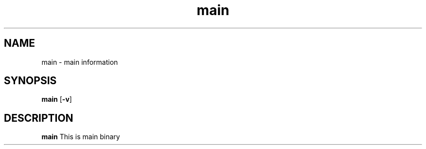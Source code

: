 .TH main 1 main\-VERSION
.SH NAME
main \- main information
.SH SYNOPSIS
.B main
.RB [ \-v ]

.SH DESCRIPTION
.B main
This is main binary

